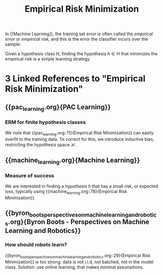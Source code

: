 :PROPERTIES:
:ID:       ff243a09-9980-4738-b638-0521cc2bbf42
:END:
#+title: Empirical Risk Minimization

In {[Machine Learning]}, the training set error is often called the
/empirical error/ or /empirical risk/, and this is the error the
classifier incurs over the sample:

\begin{equation}
L_S(h) = \frac{|\{i \in [m] : h(x_i) \ne y_i\}}{m}
\end{equation}

Given a hypothesis class $H$, finding the hypothesis $h \in H$ that
minimizes the empirical risk is a simple learning strategy.
* 3 Linked References to "Empirical Risk Minimization"

** {{pac_learning.org}{PAC Learning}}

*** ERM for finite hypothesis classes
We note that {{pac_learning.org::11}{Empirical Risk Minimization}} can easily overfit
to the training data. To correct for this, we introduce inductive
bias, restricting the hypothesis space $\mathcal{H}$.

** {{machine_learning.org}{Machine Learning}}

*** Measure of success
We are interested in finding a hypothesis $h$ that has a small risk,
or expected loss, typically using {{machine_learning.org::78}{Empirical Risk Minimization}}.

** {{byron_boots_perspectives_on_machine_learning_and_robotics.org}{Byron Boots - Perspectives on Machine Learning and Robotics}}

*** How should robots learn?
{{byron_boots_perspectives_on_machine_learning_and_robotics.org::29}{Empirical Risk Minimization}} is too strong: data is not i.i.d, not batched, not
in the model class. Solution: use online learning, that makes minimal
assumptions.

